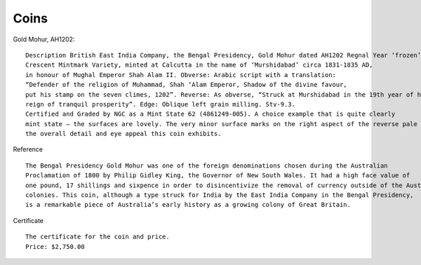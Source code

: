 ===============
Coins
===============

Gold Mohur, AH1202::

    Description British East India Company, the Bengal Presidency, Gold Mohur dated AH1202 Regnal Year ‘frozen’ 19,
    Crescent Mintmark Variety, minted at Calcutta in the name of ‘Murshidabad’ circa 1831-1835 AD,
    in honour of Mughal Emperor Shah Alam II. Obverse: Arabic script with a translation:
    “Defender of the religion of Muhammad, Shah ‘Alam Emperor, Shadow of the divine favour,
    put his stamp on the seven climes, 1202”. Reverse: As obverse, “Struck at Murshidabad in the 19th year of his
    reign of tranquil prosperity”. Edge: Oblique left grain milling. Stv-9.3.
    Certified and Graded by NGC as a Mint State 62 (4861249-005). A choice example that is quite clearly
    mint state – the surfaces are lovely. The very minor surface marks on the right aspect of the reverse pale before
    the overall detail and eye appeal this coin exhibits.


.. image:: ../../images/history/coins/rama_coin.jpg

Reference ::

    The Bengal Presidency Gold Mohur was one of the foreign denominations chosen during the Australian
    Proclamation of 1800 by Philip Gidley King, the Governor of New South Wales. It had a high face value of
    one pound, 17 shillings and sixpence in order to disincentivize the removal of currency outside of the Australian
    colonies. This coin, although a type struck for India by the East India Company in the Bengal Presidency,
    is a remarkable piece of Australia’s early history as a growing colony of Great Britain.

.. image:: ../../images/history/coins/murshidabad_coin.jpg


Certificate ::

    The certificate for the coin and price.
    Price: $2,750.00

.. image:: ../../images/history/coins/certificate.jpg